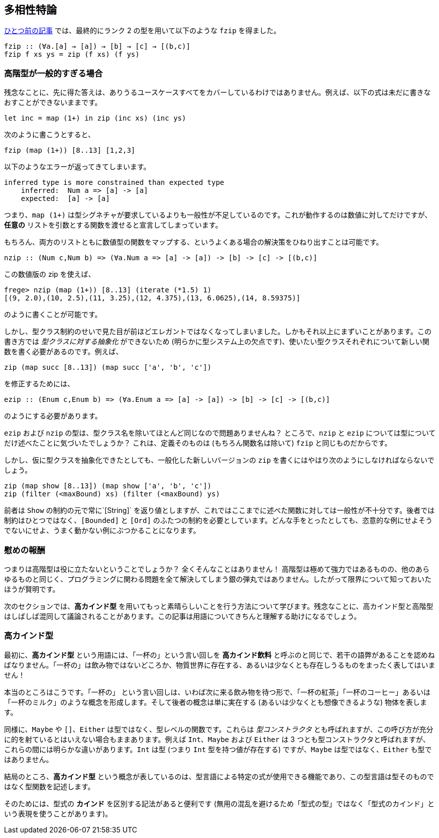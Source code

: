 == 多相性特論

link:advanced-parametric-polymorphism.adoc[ひとつ前の記事] では、最終的にランク 2 の型を用いて以下のような `fzip` を得ました。

[source, haskell]
----
fzip :: (∀a.[a] → [a]) → [b] → [c] → [(b,c)]
fzip f xs ys = zip (f xs) (f ys)
----

=== 高階型が一般的すぎる場合

残念なことに、先に得た答えは、ありうるユースケースすべてをカバーしているわけではありません。例えば、以下の式は未だに書きなおすことができないままです。

[source, haskell]
----
let inc = map (1+) in zip (inc xs) (inc ys)
----

次のように書こうとすると、

[source, haskell]
----
fzip (map (1+)) [8..13] [1,2,3]
----

以下のようなエラーが返ってきてしまいます。

[source]
----
inferred type is more constrained than expected type
    inferred:  Num a => [a] -> [a]
    expected:  [a] -> [a]
----

つまり、`map (1+)` は型シグネチャが要求しているよりも一般性が不足しているのです。これが動作するのは数値に対してだけですが、 *任意の* リストを引数とする関数を渡せると宣言してしまっています。

もちろん、両方のリストともに数値型の関数をマップする、というよくある場合の解決策をひねり出すことは可能です。

[source, haskell]
----
nzip :: (Num c,Num b) => (∀a.Num a => [a] -> [a]) -> [b] -> [c] -> [(b,c)]
----

この数値版の zip を使えば、

[source, haskell]
----
frege> nzip (map (1+)) [8..13] (iterate (*1.5) 1)
[(9, 2.0),(10, 2.5),(11, 3.25),(12, 4.375),(13, 6.0625),(14, 8.59375)]
----

のように書くことが可能です。

しかし、型クラス制約のせいで見た目が前ほどエレガントではなくなってしまいました。しかもそれ以上にまずいことがあります。この書き方では _型クラスに対する抽象化_ ができないため (明らかに型システム上の欠点です)、使いたい型クラスそれぞれについて新しい関数を書く必要があるのです。例えば、

[source, haskell]
----
zip (map succ [8..13]) (map succ ['a', 'b', 'c'])
----

を修正するためには、

[source, haskell]
----
ezip :: (Enum c,Enum b) => (∀a.Enum a => [a] -> [a]) -> [b] -> [c] -> [(b,c)]
----

のようにする必要があります。

`ezip` および `nzip` の型は、型クラス名を除いてほとんど同じなので問題ありませんね？ ところで、`nzip` と `ezip` については型についてだけ述べたことに気づいたでしょうか？ これは、定義そのものは (もちろん関数名は除いて) `fzip` と同じものだからです。

しかし、仮に型クラスを抽象化できたとしても、一般化した新しいバージョンの `zip` を書くにはやはり次のようにしなければならないでしょう。

[source,haskell]
----
zip (map show [8..13]) (map show ['a', 'b', 'c'])
zip (filter (<maxBound) xs) (filter (<maxBound) ys)
----

前者は `Show` の制約の元で常に`[String]` を返り値としますが、これではここまでに述べた関数に対しては一般性が不十分です。後者では制約はひとつではなく、`[Bounded]` と `[Ord]` のふたつの制約を必要としています。どんな手をとったとしても、恣意的な例にせよそうでないにせよ、うまく動かない例にぶつかることになります。

=== 慰めの報酬

つまりは高階型は役に立たないということでしょうか？ 全くそんなことはありません！ 高階型は極めて強力ではあるものの、他のあらゆるものと同じく、プログラミングに関わる問題を全て解決してしまう銀の弾丸ではありません。したがって限界について知っておいたほうが賢明です。

次のセクションでは、*高カインド型* を用いてもっと素晴らしいことを行う方法について学びます。残念なことに、高カインド型と高階型はしばしば混同して議論されることがあります。この記事は用語についてきちんと理解する助けになるでしょう。

=== 高カインド型

最初に、*高カインド型* という用語には、「一杯の」という言い回しを *高カインド飲料* と呼ぶのと同じで、若干の語弊があることを認めねばなりません。「一杯の」は飲み物ではないどころか、物質世界に存在する、あるいは少なくとも存在しうるものをまったく表してはいません！

本当のところはこうです。「一杯の」 という言い回しは、いわば次に来る飲み物を待つ形で、「一杯の紅茶」「一杯のコーヒー」あるいは「一杯のミルク」のような概念を形成します。そして後者の概念は単に実在する (あるいは少なくとも想像できるような) 物体を表します。

同様に、`Maybe` や `[]`、`Either` は型ではなく、型レベルの関数です。これらは _型コンストラクタ_ とも呼ばれますが、この呼び方が充分に的を射ているとはいえない場合もままあります。例えば `Int`、`Maybe` および `Either` は 3 つとも型コンストラクタと呼ばれますが、これらの間には明らかな違いがあります。`Int` は型 (つまり `Int` 型を持つ値が存在する) ですが、`Maybe` は型ではなく、`Either` も型ではありません。

結局のところ、*高カインド型* という概念が表しているのは、型言語による特定の式が使用できる機能であり、この型言語は型そのものではなく型関数を記述します。

そのためには、型式の *カインド* を区別する記法があると便利です
(無用の混乱を避けるため「型式の型」ではなく「型式のカインド」という表現を使うことがあります)。
